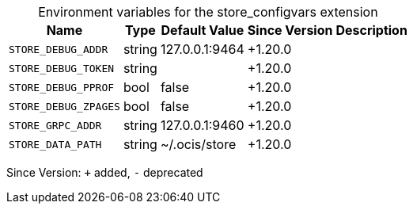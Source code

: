 [caption=]
.Environment variables for the store_configvars extension
[width="100%",cols="~,~,~,~,~",options="header"]
|===
| Name
| Type
| Default Value
| Since Version
| Description

| `STORE_DEBUG_ADDR`
| string
| 127.0.0.1:9464
| +1.20.0
|

| `STORE_DEBUG_TOKEN`
| string
|
| +1.20.0
|

| `STORE_DEBUG_PPROF`
| bool
| false
| +1.20.0
|

| `STORE_DEBUG_ZPAGES`
| bool
| false
| +1.20.0
|

| `STORE_GRPC_ADDR`
| string
| 127.0.0.1:9460
| +1.20.0
|

| `STORE_DATA_PATH`
| string
| ~/.ocis/store
| +1.20.0
|
|===

Since Version: `+` added, `-` deprecated
